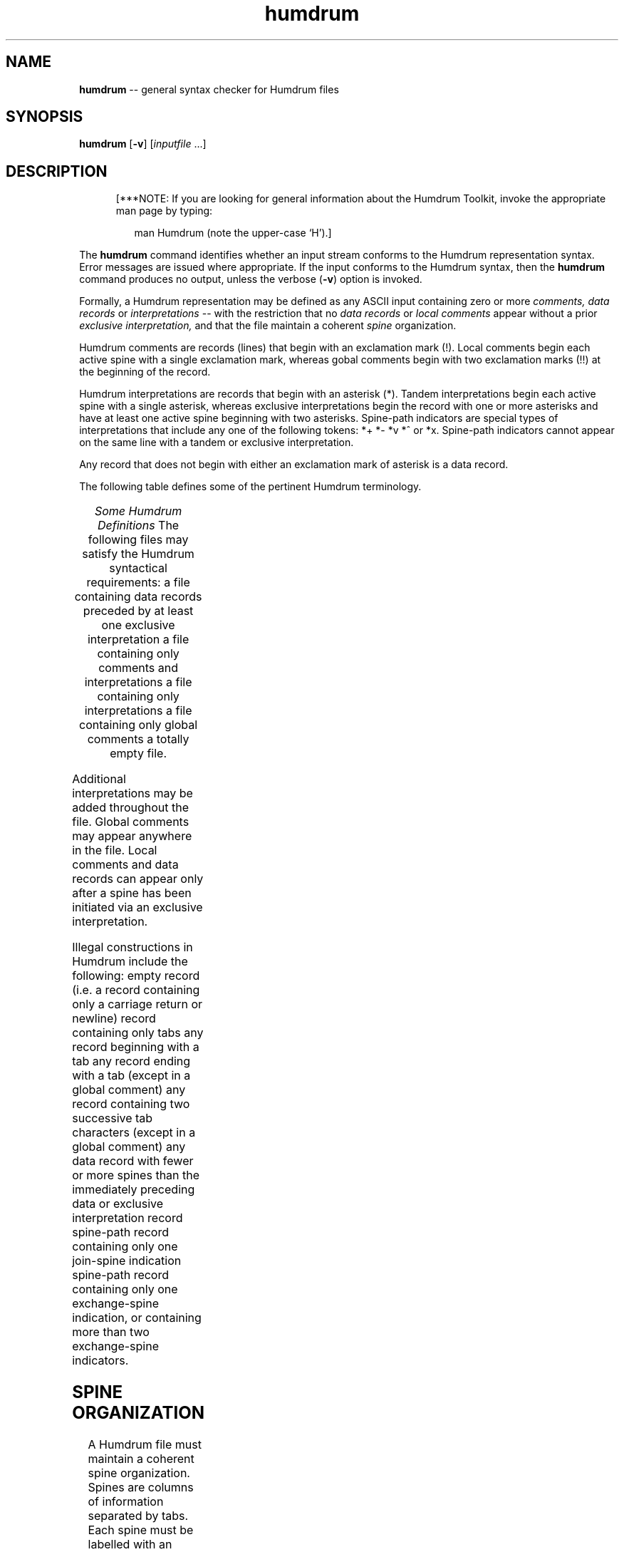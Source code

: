 \"    This documentation is copyright 1994 David Huron.
.TH humdrum 1 "1994 Dec. 4"
.AT 3
.sp 2
.SH "NAME"
.in +2
\fBhumdrum\fR  --  general syntax checker for Humdrum files
.in -2
.sp 1
.sp 1
.SH "SYNOPSIS"
.in +2
\fBhumdrum\fR  [\fB-v\fR]  [\fIinputfile\fR ...]
.in -2
.sp 1
.sp 1
.SH "DESCRIPTION"
.in +2
.in +5
.ll -5
.sp 1
[***NOTE:  If you are looking for general information about
the Humdrum Toolkit, invoke the appropriate man page by typing:
.sp 1
.in +2
man Humdrum        (note the upper-case `H').]
.in -2
.in -5
.ll +5
.sp 1
The
.B "humdrum"
command identifies whether an input stream conforms to the Humdrum
representation syntax.
Error messages are issued where appropriate.
If the input conforms to the Humdrum syntax, then the
.B "humdrum"
command produces no output, unless the verbose (\fB-v\fR) option is invoked.
.sp 1
.sp 1
Formally, a Humdrum representation may be defined as any ASCII input
containing zero or more
.I "comments, data records"
or
.I "interpretations"
-- with the restriction that no
.I "data records"
or
.I "local comments"
appear without a prior
.I "exclusive interpretation,"
and that the file maintain a coherent
.I "spine"
organization.
.sp 1
.sp 1
Humdrum comments are records (lines) that begin with an exclamation mark (!).
Local comments begin each active spine with a single exclamation mark,
whereas gobal comments begin with two exclamation marks (!!) at the
beginning of the record.
.sp 1
.sp 1
Humdrum interpretations are records that begin with an asterisk (*).
Tandem interpretations begin each active spine with a single asterisk,
whereas exclusive interpretations begin the record with one or more asterisks
and have at least one active spine beginning with two asterisks.
Spine-path indicators are special types of interpretations that
include any one of the following tokens: *+  *-  *v  *^  or *x.
Spine-path indicators cannot appear on the same line with a tandem
or exclusive interpretation.
.sp 1
.sp 1
Any record that does not begin with either an exclamation mark
of asterisk is a data record.
.sp 1
.sp 1
The following table defines some of the pertinent Humdrum terminology.
.sp 1
.TS
l l.
\fIrecord\fR	a line of text; a sequences of (zero or more)
	  ASCII characters terminated by a carriage
	  return or newline character
\fIdata record\fR	any \fIrecord\fR which is not a \fIcomment\fR
	  or an \fIinterpretation\fR
\fIcomment\fR	a \fIglobal\fR or \fIlocal comment\fR
\fIglobal comment\fR	any \fIrecord\fR beginning with two exclamation
	  marks (!!)
\fIlocal comment\fR	any \fIrecord\fR beginning with a single
	  exclamation mark (!)
\fIinterpretation\fR	an \fIexclusive\fR or \fItandem interpretation\fR,
	  or a \fIspine-path indicator\fR
\fIexclusive interpretation\fR	any \fIrecord\fR beginning with one or
	  more asterisks (**) and having at least one
	  active spine beginning with two asterisks
\fItandem interpretation\fR	any \fIrecord\fR in which each active
	  spine begins with a single asterisk,
	  excluding spine-path indicators
\fIspine-path indicator\fR	one of the following five \fIinterpretations\fR:
	  *+   *-   *v   *^   *x
\fInull token\fR	the period (.) either alone on a single
	  \fIrecord\fR or separated from other
	  characters by tabs
\fIspine\fR	a column of information -- including \fIdata
	  records, local\fR \fIcomments\fR, and
	  \fIinterpretations.\fR
.TE
.sp 1
.ce
.I "Some Humdrum Definitions"
The following files may satisfy the Humdrum syntactical requirements:
.AL
.LI
a file containing data records preceded by at least one
exclusive interpretation
.LI
a file containing only comments and interpretations
.LI
a file containing only interpretations
.LI
a file containing only global comments
.LI
a totally empty file.
.LE
.sp 1
.sp 1
Additional interpretations may be added throughout the file.
Global comments may appear anywhere in the file.
Local comments and data records can appear only after a spine
has been initiated via an exclusive interpretation.
.sp 1
.sp 1
Illegal constructions in Humdrum include the following:
.EQ
delim off
.EN
.AL
.LI
empty record (i.e. a record containing only a carriage return or newline)
.LI
record containing only tabs
.LI
any record beginning with a tab
.LI
any record ending with a tab (except in a global comment)
.LI
any record containing two successive tab characters (except in a global comment)
.LI
any data record with fewer or more spines than the immediately preceding
data or exclusive interpretation record
.LI
spine-path record containing only one join-spine indication
.LI
spine-path record containing only one exchange-spine indication,
or containing more than two exchange-spine indicators.
.LE
.in -2
.sp 1
.sp 1
.SH "SPINE ORGANIZATION"
.in +2
A Humdrum file must maintain a coherent spine organization.
Spines are columns of information separated by tabs.
Each spine must be labelled with an exclusive interpretation.
If the number of spines varies in a given file,
spines must be added, terminated, split, joined, or exchanged using
the appropriate spine path indicators.
Spines may (1) start, (2) terminate, (3) split (into two),
(4) join (\fIn\fR-into-one), and (5) exchange.
.in -2
.sp 1
.TS
l l.
\f(CR*+\fR	- start a new spine
\f(CR*-\fR	- terminate a current spine
\f(CR*^\fR	- split a spine (into two)
\f(CR*v\fR	- join (two or more) spines into one
\f(CR*x\fR	- exchange the position of two spines
.TE
.sp 1
.ce
.I "Spine-path Indicators"
.in +2
The use of various spine-path indicators is illustrated below:
.sp 1
.TS
l l l l l l.
1	2	3
*	*+	*
*	*	**inter	*		(must follow immediately after)
1	2	new	3
.sp 1
.sp 1
1	2	3
*	*-	*
1	3
.sp 1
.sp 1
1	2	3
*	*^	*
1	2a	2b	3
.sp 1
.sp 1
1	2	3
*	*v	*v
1	2&3
.sp 1
.sp 1
1	2	3
*x	*x	*
2	1	3
.sp 1
.sp 1
.T&
l s s s s s
l l l l l l.
More complex examples:
.sp 1
.sp 1
1	2	3	4	5
*	*-	*	*-	*
*v	*v	*v
1&3&5
.sp 1
.sp 1
1	2	3	4
*	*	*v	*v
*	*x	*x
*v	*v	*
1&3&4	2
.sp 1
.sp 1
1	2	3	4
*v	*v	*^	*^
1&2	3a	3b	4a	4b
.sp 1
.sp 1
1	2	3	4	5
*	*-	*	*	*
*v	*v	*	*
*	*^	*
*	*	*+	*
*	*	*	**inter	*
1&3	4a	4b	new	5
.TE
.sp 1
.in -2
.SH "OPTIONS"
.in +2
The
.B "humdrum"
command provides the following options:
.sp 1
.TS
l l.
\fB-h\fR	displays a help screen summarizing the command syntax
\fB-v\fR	verbose mode
.TE
.sp 1
Options are specified in the command line.
.sp 1
.sp 1
The
.B "-v"
option invokes the verbose mode which provides summary information
and statistics concerning the input file.
A list of all of interpretations found in the file is output.
In addition, an inventory of all of the ASCII signifiers (characters) found
in the data records is output.
The total number of data records is also provided, as well as the
number of null tokens encountered.
.sp 1
.sp 1
The verbose summary also produces a number of statistics related
to the spine-organization in the Humdrum file.
Both the minimum and maximum number of spines are identified.
The paths of the various spines through the file are also summarized.
Specifically,
.B "humdrum"
indicates the number of terminated spines, the number of new spines
introduced, the number of joined spines, the number of split spines,
and the number of exchanged spines.
.in -2
.sp 1
.sp 1
.SH "EXAMPLES"
.sp 1
.sp 1
.in +2
The following is a sample input that conforms to the Humdrum syntax.
.in +2
.sp 1
.TS
l s s
l s s
l s s
l l l
l s s
l l l.
!! This is a global comment.
!! The following line specifies three
!! interpretations called "inter":
**inter	**inter	**inter
!! The next line has three local comments.
! flute	! oboe	! fingering
We	are	ASCII
data	tokens	.
We are	data as	well.
.T&
l s s
l s s
l l l.
!! The above three lines are data records.
!! More examples of data records:
76.3	x+y	L(-)%4^
_ _ _	_ _	_ _ _ _ _
>	<	|||
.T&
l s s
l s s
l l l
l s s
l l l.
!! The next data record contains
!! only null tokens:
\.	.	.
!! Some spine-path exchanges:
!Spine1	!Spine2	!Spine3
*x	*x	*
*	*x	*x
!Spine2	!Spine3	!Spine1
Monday	Tuesday	Wednesday
4:00	5:00	6:00PM
.T&
l s s
l l l.
!! Some null comments follow:
!!
!	!	!
.T&
l s s
l l l
l s s
l l l.
!! New exclusive interpretations:
**foo	**bar	**ding
!! A tandem interpretation in spine #2:
*	*bop	*
More	data	tokens.
.T&
l s s
l l l.
!! Some spine-path terminators:
*-	*-	*-
.TE
.sp 1
.in -2
Where the verbose
.B "(-v)"
flag has been selected, the corresponding output for the above file would be:
.sp 1
.sp 1
.nf
Inventory of Interpretations:                 HUMDRUM FILE SUMMARY

        Interpretations  Occurrences
        **inter          3
        **foo            1
        **bar            1
        **ding           1
        *                2
        *bop             1

Inventory of data token signifiers:   %()+-.034567:<>
                                      ACILMPSTW^_
                                      adeklnorstuwxy

Number of global comments:      14    Number of local comments:       4
Maximum # of concurrent spines: 3     Minimum # of concurrent spines: 3
Number of data records:         10    Number of null tokens:          4


Changes in number of spines:
        New spines:        0
        Terminated spines: 3
        Split spines:      0
        Joined spines:     0
        Exchanges spines:  4
.fi
.in -2
.SH "FILES"
.in +2
The
.B "humdrum"
command uses a kornshell script to invoke an executable.
In order to avoid conflict, the executable file is named
\f(CRhumdrum_.exe\fR (\f(CRhumdrum_\fR on \s-1UNIX\s+1) rather than
\f(CRhumdrum.exe\fR.
.in -2
.sp 1
.sp 1
.SH "PORTABILITY"
.in +2
\s-1DOS\s+1 2.0 and up, with the \s-1MKS\s+1 Toolkit.
\s-1OS/2\s+1 with the \s-1MKS\s+1 Toolkit.
\s-1UNIX\s+1 systems supporting the
.I "Korn"
shell or
.I "Bourne"
shell command interpreters, and revised
.I "awk"
(1985).
.in -2
.sp 1
.sp 1
.SH "SEE ALSO"
.in +2
\fBcensus\fR (1),
\fBproof\fR (1)
.in -2
.sp 1
.sp 1
.SH "DIAGNOSTICS"
.in +2
The following list tabulates all of the potential errors and
warnings issued by the
.B "humdrum"
command.
.sp 1
.TS
l l.
ERROR 1:	Record containing add-spine indicator has not been
	  followed by exclusive interpretation for that spine
	  in line 
ERROR 2:	Illegal empty record in line
ERROR 3:	Leading tab in line
ERROR 4:	Trailing tab in line
ERROR 5:	Consecutive tabs in line
ERROR 6:	Missing initial asterisk in interpretation keyword
	  in line
ERROR 7:	Null exclusive interpretation found in line
ERROR 8:	Incorrect number of spines in interpretation record
	  in line
ERROR 9:	Local comment precedes first exclusive interpretation
	  record in line
ERROR 10:	Number of sub-comments in local comment does not match
	  the number of currently active spines
	  in line 
ERROR 11:	Missing initial exclamation mark in local comment
	  in line
ERROR 12:	Data record appears before first exclusive interpretation
	  record in line 
ERROR 13:	Number of tokens in data record does not match the number
	  of currently active spines in line
ERROR 14:	All spines have not been properly terminated in file
ERROR 15:	First exclusive interpretation record contains a null
	  interpretation in line
ERROR 16:	First exclusive interpretation record contains a spine-path
	  indicator in line
ERROR 17:	First exclusive interpretation record contains a
	  non-exclusive interpretation in line
ERROR 18:	Spine-path indicators mixed with keyword interpretations
	  in line
ERROR 19:	Improper number of exchange-path indicators in line
ERROR 20:	Single join-path indicator found at end of interpretation
	  record in line
ERROR 21:	Join-path indicator is not adjacent to another join-path
	  indicator in line
ERROR 22:	Exclusive interpretations do not match for designated
	  join spines in line
ERROR 23:	Leading spaces in token in line
ERROR 24:	Trailing spaces in token in line
ERROR 25:	Consecutive spaces in token in line
ERROR 26:	Multiple-stop contains null token in line
WARNING 1:	Local comment may be mistaken for global comment in line
WARNING 2:	Data token may be mistaken for global comment in line
WARNING 3:	Data token may be mistaken for local comment in line
WARNING 4:	Data token may be mistaken for exclusive interpretation
	  in line
WARNING 5:	Data token may be mistaken for tandem interpretation
	  in line
.TE
.sp 1
.ce
.I "Potential errors and warnings issued by \fBhumdrum\fR."
.in -2
